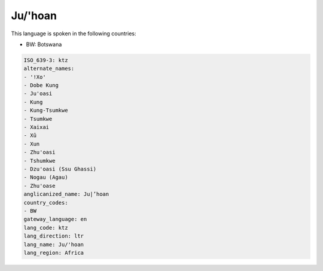 .. _ktz:

Ju/'hoan
========

This language is spoken in the following countries:

* BW: Botswana

.. code-block:: yaml

    ISO_639-3: ktz
    alternate_names:
    - '!Xo'
    - Dobe Kung
    - Ju'oasi
    - Kung
    - Kung-Tsumkwe
    - Tsumkwe
    - Xaixai
    - Xû
    - Xun
    - Zhu'oasi
    - Tshumkwe
    - Dzu'oasi (Ssu Ghassi)
    - Nogau (Agau)
    - Zhu'oase
    anglicanized_name: Ju|’hoan
    country_codes:
    - BW
    gateway_language: en
    lang_code: ktz
    lang_direction: ltr
    lang_name: Ju/'hoan
    lang_region: Africa
    
